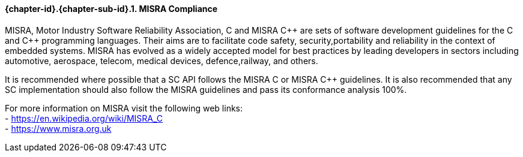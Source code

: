 // (C) Copyright 2014-2017 The Khronos Group Inc. All Rights Reserved.
// Khronos Group Safety Critical API Development SCAP
// document
// 
// Text format: asciidoc 8.6.9
// Editor:      Asciidoc Book Editor
//
// Description: Guidelines 3.2.6 Guidelines Github #3

:Author: Illya Rudkin (spec editor)
:Author Initials: IOR
:Revision: 0.02

// Hyperlink anchor, the ID matches those in 
// 3_1_GuidelinesList.adoc 
[[gh3]]

==== {chapter-id}.{chapter-sub-id}.{counter:section-id}. MISRA Compliance

MISRA, Motor Industry Software Reliability Association, C and
MISRA pass:[C++] are sets of software development guidelines for the C and pass:[C++] programming languages. Their aims are to facilitate code safety, security,portability and reliability in the context of embedded systems. MISRA has evolved as a widely accepted model for best practices by leading developers in sectors including automotive, aerospace, telecom, medical devices, defence,railway, and others.

It is recommended where possible that a SC API follows the MISRA
C or MISRA pass:[C++] guidelines. It is also recommended that any SC implementation should also follow the MISRA guidelines and pass its conformance analysis 100%.

For more information on MISRA visit the following web links: +
- https://en.wikipedia.org/wiki/MISRA_C +
- https://www.misra.org.uk +